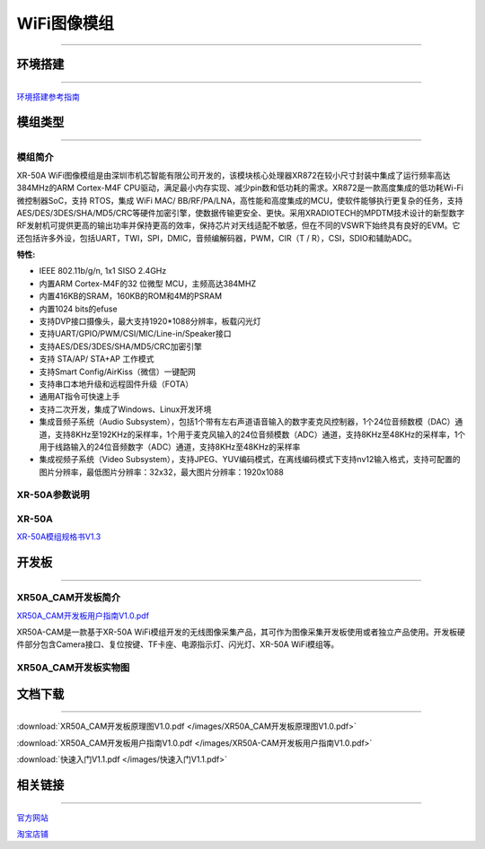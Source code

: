 ================
WiFi图像模组
================
____



环境搭建
================
____


`环境搭建参考指南 <../_images/快速入门V1.1.pdf>`_  



模组类型
================
____

----------------
模组简介
----------------

XR-50A WiFi图像模组是由深圳市机芯智能有限公司开发的，该模块核心处理器XR872在较小尺寸封装中集成了运行频率高达384MHz的ARM Cortex-M4F CPU驱动，满足最小内存实现、减少pin数和低功耗的需求。XR872是一款高度集成的低功耗Wi-Fi微控制器SoC，支持 RTOS，集成 WiFi MAC/ BB/RF/PA/LNA，高性能和高度集成的MCU，使软件能够执行更复杂的任务，支持AES/DES/3DES/SHA/MD5/CRC等硬件加密引擎，使数据传输更安全、更快。采用XRADIOTECH的MPDTM技术设计的新型数字RF发射机可提供更高的输出功率并保持更高的效率，保持芯片对天线适配不敏感，但在不同的VSWR下始终具有良好的EVM。它还包括许多外设，包括UART，TWI，SPI，DMIC，音频编解码器，PWM，CIR（T / R），CSI，SDIO和辅助ADC。

:特性:
- IEEE 802.11b/g/n, 1x1 SISO 2.4GHz
- 内置ARM Cortex-M4F的32 位微型 MCU，主频高达384MHZ
- 内置416KB的SRAM，160KB的ROM和4M的PSRAM
- 内置1024 bits的efuse
- 支持DVP接口摄像头，最大支持1920*1088分辨率，板载闪光灯
- 支持UART/GPIO/PWM/CSI/MIC/Line-in/Speaker接口
- 支持AES/DES/3DES/SHA/MD5/CRC加密引擎
- 支持 STA/AP/ STA+AP 工作模式
- 支持Smart Config/AirKiss（微信）一键配网
- 支持串口本地升级和远程固件升级（FOTA）
- 通用AT指令可快速上手
- 支持二次开发，集成了Windows、Linux开发环境
- 集成音频子系统（Audio Subsystem），包括1个带有左右声道语音输入的数字麦克风控制器，1个24位音频数模（DAC）通道，支持8KHz至192KHz的采样率，1个用于麦克风输入的24位音频模数（ADC）通道，支持8KHz至48KHz的采样率，1个用于线路输入的24位音频数字（ADC）通道，支持8KHz至48KHz的采样率
- 集成视频子系统（Video Subsystem），支持JPEG、YUV编码模式，在离线编码模式下支持nv12输入格式，支持可配置的图片分辨率，最低图片分辨率：32x32，最大图片分辨率：1920x1088



----------------
XR-50A参数说明
----------------

.. image:: /images/XR50A_CAM.png
   :width: 729
   :height: 738

----------------
XR-50A
----------------

`XR-50A模组规格书V1.3 <../_images/XR-50A模组规格书V1.3.pdf>`_ 

.. image:: /images/XR-50A-1.png 
   :width: 284
   :height: 367
.. image:: /images/XR-50A-2.png
   :width: 284
   :height: 367


开发板
================
____

--------------------------
XR50A_CAM开发板简介
--------------------------

`XR50A_CAM开发板用户指南V1.0.pdf <../_images/XR50A-CAM开发板用户指南V1.0.pdf>`_

XR50A-CAM是一款基于XR-50A WiFi模组开发的无线图像采集产品，其可作为图像采集开发板使用或者独立产品使用。开发板硬件部分包含Camera接口、复位按键、TF卡座、电源指示灯、闪光灯、XR-50A WiFi模组等。


----------------------------------
XR50A_CAM开发板实物图
----------------------------------

.. image:: /images/XR50A-CAM正面.jpg
   :width: 313
   :height: 417
.. image:: /images/XR50A-CAM反面.jpg
   :width: 313
   :height: 417

文档下载
================
____

:download:`XR50A_CAM开发板原理图V1.0.pdf </images/XR50A_CAM开发板原理图V1.0.pdf>` 

:download:`XR50A_CAM开发板用户指南V1.0.pdf </images/XR50A-CAM开发板用户指南V1.0.pdf>` 

:download:`快速入门V1.1.pdf </images/快速入门V1.1.pdf>` 


相关链接
================
____

`官方网站 <http://www.aimachip.com>`_ 

`淘宝店铺 <https://shop379208868.taobao.com/?spm=a21ar.c-design.smart.5.46dfbdc5sKA2D8>`_ 




